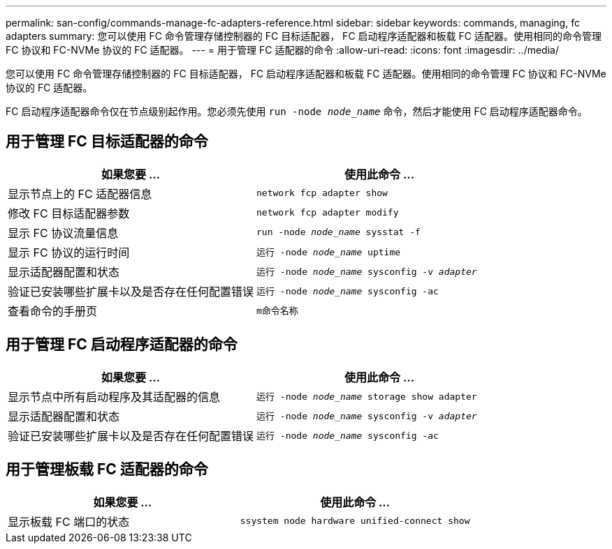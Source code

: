 ---
permalink: san-config/commands-manage-fc-adapters-reference.html 
sidebar: sidebar 
keywords: commands, managing, fc adapters 
summary: 您可以使用 FC 命令管理存储控制器的 FC 目标适配器， FC 启动程序适配器和板载 FC 适配器。使用相同的命令管理 FC 协议和 FC-NVMe 协议的 FC 适配器。 
---
= 用于管理 FC 适配器的命令
:allow-uri-read: 
:icons: font
:imagesdir: ../media/


[role="lead"]
您可以使用 FC 命令管理存储控制器的 FC 目标适配器， FC 启动程序适配器和板载 FC 适配器。使用相同的命令管理 FC 协议和 FC-NVMe 协议的 FC 适配器。

FC 启动程序适配器命令仅在节点级别起作用。您必须先使用 `run -node _node_name_` 命令，然后才能使用 FC 启动程序适配器命令。



== 用于管理 FC 目标适配器的命令

[cols="2*"]
|===
| 如果您要 ... | 使用此命令 ... 


 a| 
显示节点上的 FC 适配器信息
 a| 
`network fcp adapter show`



 a| 
修改 FC 目标适配器参数
 a| 
`network fcp adapter modify`



 a| 
显示 FC 协议流量信息
 a| 
`run -node _node_name_ sysstat -f`



 a| 
显示 FC 协议的运行时间
 a| 
`运行 -node _node_name_ uptime`



 a| 
显示适配器配置和状态
 a| 
`运行 -node _node_name_ sysconfig -v _adapter_`



 a| 
验证已安装哪些扩展卡以及是否存在任何配置错误
 a| 
`运行 -node _node_name_ sysconfig -ac`



 a| 
查看命令的手册页
 a| 
`m命令名称`

|===


== 用于管理 FC 启动程序适配器的命令

[cols="2*"]
|===
| 如果您要 ... | 使用此命令 ... 


 a| 
显示节点中所有启动程序及其适配器的信息
 a| 
`运行 -node _node_name_ storage show adapter`



 a| 
显示适配器配置和状态
 a| 
`运行 -node _node_name_ sysconfig -v _adapter_`



 a| 
验证已安装哪些扩展卡以及是否存在任何配置错误
 a| 
`运行 -node _node_name_ sysconfig -ac`

|===


== 用于管理板载 FC 适配器的命令

[cols="2*"]
|===
| 如果您要 ... | 使用此命令 ... 


 a| 
显示板载 FC 端口的状态
 a| 
`ssystem node hardware unified-connect show`

|===